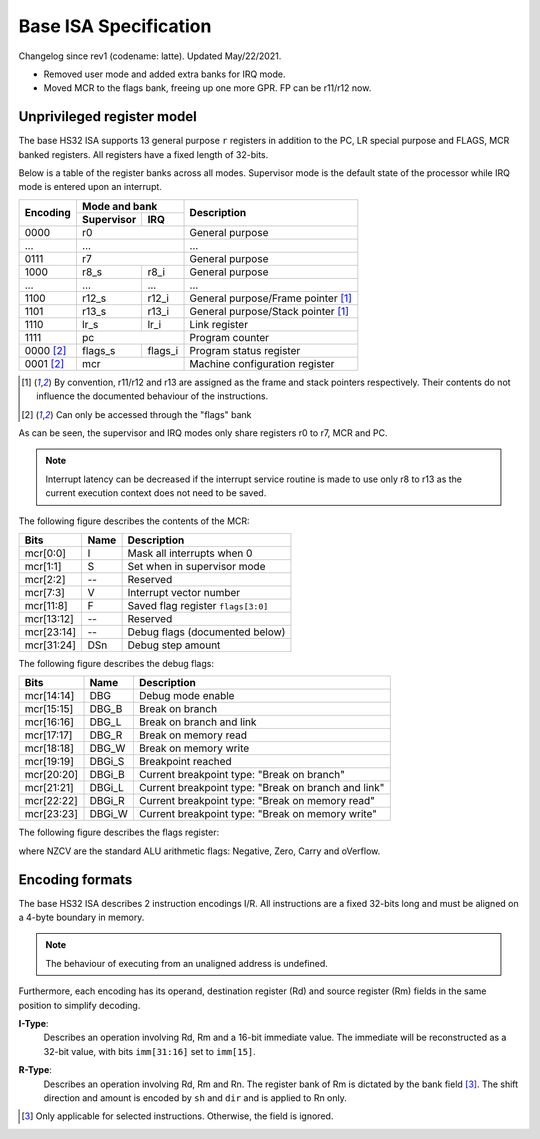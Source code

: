 .. HS32 ISA Specification
.. raw:: html

    <style>
        svg { width: 100% !important; }
        html.writer-html5 .rst-content dl.footnote>dd,
        .rst-content dl p {
            margin-bottom: 0px !important;
        }
    </style>

Base ISA Specification
===============================================================================

Changelog since rev1 (codename: latte). Updated May/22/2021.

- Removed user mode and added extra banks for IRQ mode.
- Moved MCR to the flags bank, freeing up one more GPR. FP can be r11/r12 now.

Unprivileged register model
-------------------------------------------------------------------------------

The base HS32 ISA supports 13 general purpose ``r`` registers in addition to
the PC, LR special purpose and FLAGS, MCR banked registers.
All registers have a fixed length of 32-bits.

Below is a table of the register banks across all modes. Supervisor mode is
the default state of the processor while IRQ mode is entered upon an interrupt.

+-----------+-------------------------+-------------------------------------+
| Encoding  | Mode and bank           | Description                         |
|           +---------------+---------+                                     |
|           | Supervisor    | IRQ     |                                     |
+===========+===============+=========+=====================================+
| 0000      | r0                      | General purpose                     |
+-----------+-------------------------+-------------------------------------+
| ...       | ...                     | ...                                 |
+-----------+-------------------------+-------------------------------------+
| 0111      | r7                      | General purpose                     |
+-----------+---------------+---------+-------------------------------------+
| 1000      | r8_s          | r8_i    | General purpose                     |
+-----------+---------------+---------+-------------------------------------+
| ...       | ...           | ...     | ...                                 |
+-----------+---------------+---------+-------------------------------------+
| 1100      | r12_s         | r12_i   | General purpose/Frame pointer [1]_  |
+-----------+---------------+---------+-------------------------------------+
| 1101      | r13_s         | r13_i   | General purpose/Stack pointer [1]_  |
+-----------+---------------+---------+-------------------------------------+
| 1110      | lr_s          | lr_i    | Link register                       |
+-----------+---------------+---------+-------------------------------------+
| 1111      | pc                      | Program counter                     |
+-----------+---------------+---------+-------------------------------------+
| 0000 [2]_ | flags_s       | flags_i | Program status register             |
+-----------+---------------+---------+-------------------------------------+
| 0001 [2]_ | mcr                     | Machine configuration register      |
+-----------+---------------+---------+-------------------------------------+

.. [1] By convention, r11/r12 and r13 are assigned as the frame and stack
       pointers respectively. Their contents do not influence the documented
       behaviour of the instructions.
.. [2] Can only be accessed through the "flags" bank

As can be seen, the supervisor and IRQ modes only share registers r0 to r7,
MCR and PC.

.. note:: Interrupt latency can be decreased if the interrupt service
          routine is made to use only r8 to r13 as the current execution context
          does not need to be saved.

The following figure describes the contents of the MCR:

.. bitfield::
    :bits: 32
    :vspace: 50
    :lanes: 1

        [
            { "name": "I", "bits": 1 },
            { "name": "S", "bits": 1 },
            { "name": "", "bits": 1, "type": 1 },
            { "name": "V", "bits": 5 },
            { "name": "F", "bits": 4 },
            { "name": "", "bits": 2, "type": 1 },
            { "name": "Debug flags", "bits": 10 },
            { "name": "DSn", "bits": 8 }
        ]

========== ======= ============================================================
Bits       Name    Description
========== ======= ============================================================
mcr[0:0]   I       Mask all interrupts when 0
mcr[1:1]   S       Set when in supervisor mode
mcr[2:2]   --      Reserved
mcr[7:3]   V       Interrupt vector number
mcr[11:8]  F       Saved flag register ``flags[3:0]``
mcr[13:12] --      Reserved
mcr[23:14] --      Debug flags (documented below)
mcr[31:24] DSn     Debug step amount
========== ======= ============================================================

The following figure describes the debug flags:

.. bitfield::
    :bits: 10
    :vspace: 50
    :lanes: 1

        [
            { "name": "DBG",    "bits": 1, "type": 3 },
            { "name": "DBG_B",  "bits": 1 },
            { "name": "DBG_L",  "bits": 1 },
            { "name": "DBG_R",  "bits": 1 },
            { "name": "DBG_W",  "bits": 1 },
            { "name": "DBGi_S", "bits": 1, "type": 5 },
            { "name": "DBGi_B", "bits": 1 },
            { "name": "DBGi_L", "bits": 1 },
            { "name": "DBGi_R", "bits": 1 },
            { "name": "DBGi_W", "bits": 1 }
        ]

========== ======== ===========================================================
Bits       Name     Description
========== ======== ===========================================================
mcr[14:14]  DBG     Debug mode enable
mcr[15:15]  DBG_B   Break on branch
mcr[16:16]  DBG_L   Break on branch and link
mcr[17:17]  DBG_R   Break on memory read
mcr[18:18]  DBG_W   Break on memory write
mcr[19:19]  DBGi_S  Breakpoint reached
mcr[20:20]  DBGi_B  Current breakpoint type: "Break on branch"
mcr[21:21]  DBGi_L  Current breakpoint type: "Break on branch and link"
mcr[22:22]  DBGi_R  Current breakpoint type: "Break on memory read"
mcr[23:23]  DBGi_W  Current breakpoint type: "Break on memory write"
========== ======== ===========================================================

The following figure describes the flags register:

.. bitfield::
    :bits: 32
    :vspace: 50
    :lanes: 1

        [
            { "name": "Reserved", "bits": 8, "type": 1 },
            { "name": "V", "bits": 1 },
            { "name": "C", "bits": 1 },
            { "name": "Z", "bits": 1 },
            { "name": "N", "bits": 1 },
            { "name": "Reserved", "bits": 20, "type": 1 }
        ]

.. role:: underline
    :class: underline

where NZCV are the standard ALU arithmetic flags:
:underline:`N`\ egative, :underline:`Z`\ ero,
:underline:`C`\ arry and o\ :underline:`V`\ erflow.

Encoding formats
-------------------------------------------------------------------------------

The base HS32 ISA describes 2 instruction encodings I/R. All instructions are a
fixed 32-bits long and must be aligned on a 4-byte boundary in memory.

.. note:: The behaviour of executing from an unaligned address is undefined.

Furthermore, each encoding has its operand, destination register (Rd) and source
register (Rm) fields in the same position to simplify decoding.

**I-Type**:
    Describes an operation involving Rd, Rm and a 16-bit immediate value.
    The immediate will be reconstructed as a 32-bit value, with bits ``imm[31:16]``
    set to ``imm[15]``.

.. bitfield::
    :bits: 32
    :vspace: 62
    :lanes: 1

        [
            { "name": "imm[15:0]", "bits": 16, "attr": "" },
            { "name": "rm", "bits": 4, "attr": "src1 reg" },
            { "name": "rd", "bits": 4, "attr": "dest reg" },
            { "name": "opcode", "bits": 8, "attr": "" }
        ]

**R-Type**:
    Describes an operation involving Rd, Rm and Rn. The register bank of
    Rm is dictated by the bank field [3]_. The shift direction and amount is
    encoded by ``sh`` and ``dir`` and is applied to Rn only.

.. bitfield::
    :bits: 32
    :vspace: 62
    :lanes: 1

        [
            { "bits": 3, "name": "reserved", "type": 0  },
            { "name": "bank", "bits": 2, "attr": "" },
            { "name": "dir", "bits": 2, "attr": "" },
            { "name": "sh", "bits": 5, "attr": "shift amount" },
            { "name": "rn", "bits": 4, "attr": "src2 reg" },
            { "name": "rm", "bits": 4, "attr": "src1 reg" },
            { "name": "rd", "bits": 4, "attr": "dest reg" },
            { "name": "opcode", "bits": 8, "attr": "" }
        ]

.. [3] Only applicable for selected instructions. Otherwise, the field is ignored.


